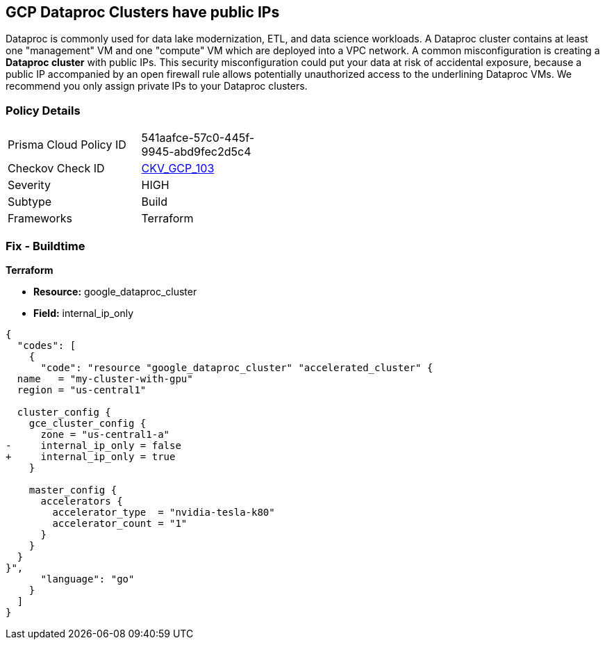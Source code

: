 == GCP Dataproc Clusters have public IPs

Dataproc is commonly used for data lake modernization, ETL, and data science workloads.
A Dataproc cluster contains at least one "management" VM and one "compute" VM which are deployed into a VPC network.
A common misconfiguration is creating a *Dataproc cluster* with public IPs.
This security misconfiguration could put your data at risk of accidental exposure, because a public IP accompanied by an open firewall rule allows potentially unauthorized access to the underlining Dataproc VMs.
We recommend you only assign private IPs to your Dataproc clusters.

=== Policy Details 

[width=45%]
[cols="1,1"]
|=== 
|Prisma Cloud Policy ID 
| 541aafce-57c0-445f-9945-abd9fec2d5c4

|Checkov Check ID 
| https://github.com/bridgecrewio/checkov/tree/master/checkov/terraform/checks/resource/gcp/DataprocPublicIpCluster.py[CKV_GCP_103]

|Severity
|HIGH

|Subtype
|Build

|Frameworks
|Terraform

|=== 

////
=== Fix - Runtime


* GCP Console* 


It is not currently possible to edit a running * Dataproc cluster* to remove it's public IPs.
To create a * Dataproc cluster* with only private IPs:

. Log in to the GCP Console.

. Navigate to https://urldefense.com/v3/%5F%5Fhttps://console.cloud.google.com/dataproc/clustersAdd%5F%5F;!!Mt_FR42WkD9csi9Y!PObL5n10Gkw-7w659OQCGsznK2hEIiTF4FRanyTSwxjHt_5T7NWzzLsaA9BnNO6HvFz-$[Dataproc].

. Select _Customize Cluster_ to view * Network Configuration* settings.

. Locate the _Internal IP Only_ section and select the checkbox next to * Configure all instances to have only internal IP addresses*


* CLI Command* 


It is not currently possible to edit a running * Dataproc cluster* to remove it's public IPs.
To create a * Dataproc cluster* with only private IPs you need to specify the `--no-address` flag.
As an example:


[source,shell]
----
{
  "codes": [
    {
      "code": "gcloud beta dataproc clusters create my_cluster  \\
  --region=us-central1  \\
  --no-address",
      "language": "shell"
    }
  ]
}
----
////

=== Fix - Buildtime


*Terraform* 


* *Resource:* google_dataproc_cluster
* *Field:* internal_ip_only


[source,go]
----
{
  "codes": [
    {
      "code": "resource "google_dataproc_cluster" "accelerated_cluster" {
  name   = "my-cluster-with-gpu"
  region = "us-central1"

  cluster_config {
    gce_cluster_config {
      zone = "us-central1-a"
-     internal_ip_only = false
+     internal_ip_only = true
    }

    master_config {
      accelerators {
        accelerator_type  = "nvidia-tesla-k80"
        accelerator_count = "1"
      }
    }
  }
}",
      "language": "go"
    }
  ]
}
----
